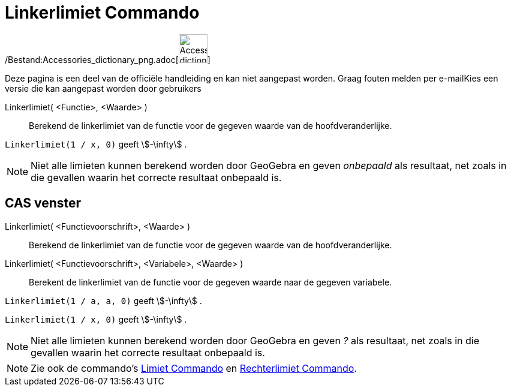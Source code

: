 = Linkerlimiet Commando
:page-en: commands/LimitBelow_Command
ifdef::env-github[:imagesdir: /nl/modules/ROOT/assets/images]

/Bestand:Accessories_dictionary_png.adoc[image:48px-Accessories_dictionary.png[Accessories
dictionary.png,width=48,height=48]]

Deze pagina is een deel van de officiële handleiding en kan niet aangepast worden. Graag fouten melden per
e-mail[.mw-selflink .selflink]##Kies een versie die kan aangepast worden door gebruikers##

Linkerlimiet( <Functie>, <Waarde> )::
  Berekend de linkerlimiet van de functie voor de gegeven waarde van de hoofdveranderlijke.

[EXAMPLE]
====

`++Linkerlimiet(1 / x, 0)++` geeft stem:[-\infty] .

====

[NOTE]
====

Niet alle limieten kunnen berekend worden door GeoGebra en geven _onbepaald_ als resultaat, net zoals in die gevallen
waarin het correcte resultaat onbepaald is.

====

== CAS venster

Linkerlimiet( <Functievoorschrift>, <Waarde> )::
  Berekend de linkerlimiet van de functie voor de gegeven waarde van de hoofdveranderlijke.
Linkerlimiet( <Functievoorschrift>, <Variabele>, <Waarde> )::
  Berekent de linkerlimiet van de functie voor de gegeven waarde naar de gegeven variabele.

[EXAMPLE]
====

`++Linkerlimiet(1 / a, a, 0)++` geeft stem:[-\infty] .

====

[EXAMPLE]
====

`++Linkerlimiet(1 / x, 0)++` geeft stem:[-\infty] .

====

[NOTE]
====

Niet alle limieten kunnen berekend worden door GeoGebra en geven _?_ als resultaat, net zoals in die gevallen waarin het
correcte resultaat onbepaald is.

====

[NOTE]
====

Zie ook de commando's xref:/commands/Limiet.adoc[Limiet Commando] en xref:/commands/Rechterlimiet.adoc[Rechterlimiet
Commando].

====
